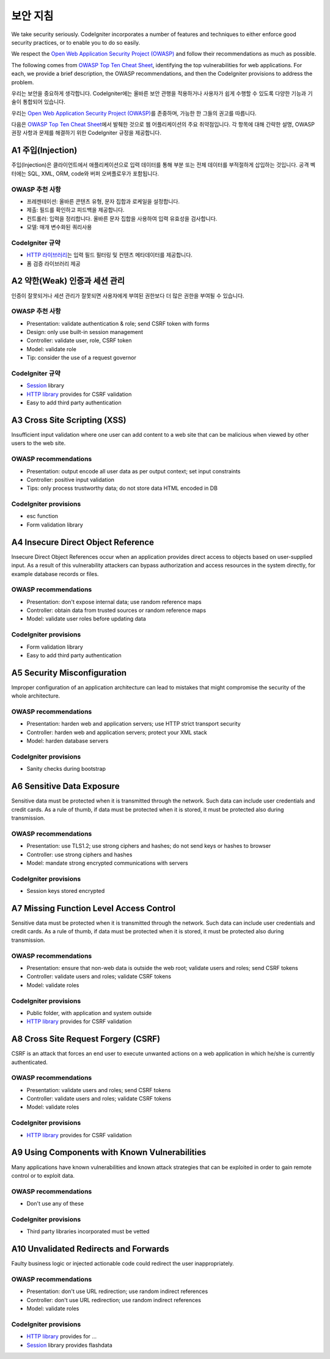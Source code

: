 ###################
보안 지침
###################

We take security seriously.
CodeIgniter incorporates a number of features and techniques to either enforce good security practices, or to enable you to do so easily.

We respect the `Open Web Application Security Project (OWASP) <https://owasp.org>`_ and follow their recommendations as much as possible.

The following comes from `OWASP Top Ten Cheat Sheet <https://www.owasp.org/www-project-top-ten/>`_, identifying the top vulnerabilities for web applications.
For each, we provide a brief description, the OWASP recommendations, and then the CodeIgniter provisions to address the problem.

우리는 보안을 중요하게 생각합니다.
CodeIgniter에는 올바른 보안 관행을 적용하거나 사용자가 쉽게 수행할 수 있도록 다양한 기능과 기술이 통합되어 있습니다.

우리는 `Open Web Application Security Project (OWASP) <https://owasp.org>`_\ 를 존중하며, 가능한 한 그들의 권고를 따릅니다.

다음은 `OWASP Top Ten Cheat Sheet <https://www.owasp.org/www-project-top-ten/>`_\ 에서 발췌한 것으로 웹 어플리케이션의 주요 취약점입니다.
각 항목에 대해 간략한 설명, OWASP 권장 사항과 문제를 해결하기 위한 CodeIgniter 규정을 제공합니다.

*******************
A1 주입(Injection)
*******************

주입(Injection)은 클라이언트에서 애플리케이션으로 입력 데이터를 통해 부분 또는 전체 데이터를 부적절하게 삽입하는 것입니다. 
공격 벡터에는 SQL, XML, ORM, code와 버퍼 오버플로우가 포함됩니다.

OWASP 추천 사항
---------------------

- 프레젠테이션: 올바른 콘텐츠 유형, 문자 집합과 로케일을 설정합니다.
- 제출: 필드를 확인하고 피드백을 제공합니다.
- 컨트롤러: 입력을 정리합니다. 올바른 문자 집합을 사용하여 입력 유효성을 검사합니다.
- 모델: 매개 변수화된 쿼리사용

CodeIgniter 규약
----------------------

- `HTTP 라이브러리 <../ incoming / incomingrequest.html>`_\ 는 입력 필드 필터링 및 컨텐츠 메타데이터를 제공합니다.
- 폼 검증 라이브러리 제공

*********************************************
A2 약한(Weak) 인증과 세션 관리
*********************************************

인증이 잘못되거나 세션 관리가 잘못되면 사용자에게 부여된 권한보다 더 많은 권한을 부여될 수 있습니다.

OWASP 추천 사항
---------------------

- Presentation: validate authentication & role; send CSRF token with forms
- Design: only use built-in session management
- Controller: validate user, role, CSRF token
- Model: validate role
- Tip: consider the use of a request governor

CodeIgniter 규약
----------------------

- `Session <../libraries/sessions.html>`_ library
- `HTTP library <../incoming/incomingrequest.html>`_ provides for CSRF validation
- Easy to add third party authentication

*****************************
A3 Cross Site Scripting (XSS)
*****************************

Insufficient input validation where one user can add content to a web site
that can be malicious when viewed by other users to the web site.

OWASP recommendations
---------------------

- Presentation: output encode all user data as per output context; set input constraints
- Controller: positive input validation
- Tips: only process trustworthy data; do not store data HTML encoded in DB

CodeIgniter provisions
----------------------

- esc function
- Form validation library

***********************************
A4 Insecure Direct Object Reference
***********************************

Insecure Direct Object References occur when an application provides direct
access to objects based on user-supplied input. As a result of this vulnerability
attackers can bypass authorization and access resources in the system directly,
for example database records or files.

OWASP recommendations
---------------------

- Presentation: don't expose internal data; use random reference maps
- Controller: obtain data from trusted sources or random reference maps
- Model: validate user roles before updating data

CodeIgniter provisions
----------------------

- Form validation library
- Easy to add third party authentication

****************************
A5 Security Misconfiguration
****************************

Improper configuration of an application architecture can lead to mistakes
that might compromise the security of the whole architecture.

OWASP recommendations
---------------------

- Presentation: harden web and application servers; use HTTP strict transport security
- Controller: harden web and application servers; protect your XML stack
- Model: harden database servers

CodeIgniter provisions
----------------------

- Sanity checks during bootstrap

**************************
A6 Sensitive Data Exposure
**************************

Sensitive data must be protected when it is transmitted through the network.
Such data can include user credentials and credit cards. As a rule of thumb,
if data must be protected when it is stored, it must be protected also during
transmission.

OWASP recommendations
---------------------

- Presentation: use TLS1.2; use strong ciphers and hashes; do not send keys or hashes to browser
- Controller: use strong ciphers and hashes
- Model: mandate strong encrypted communications with servers

CodeIgniter provisions
----------------------

- Session keys stored encrypted

****************************************
A7 Missing Function Level Access Control
****************************************

Sensitive data must be protected when it is transmitted through the network.
Such data can include user credentials and credit cards. As a rule of thumb,
if data must be protected when it is stored, it must be protected also during
transmission.

OWASP recommendations
---------------------

- Presentation: ensure that non-web data is outside the web root; validate users and roles; send CSRF tokens
- Controller: validate users and roles; validate CSRF tokens
- Model: validate roles

CodeIgniter provisions
----------------------

- Public folder, with application and system outside
- `HTTP library <../incoming/incomingrequest.html>`_ provides for CSRF validation

************************************
A8 Cross Site Request Forgery (CSRF)
************************************

CSRF is an attack that forces an end user to execute unwanted actions on a web
application in which he/she is currently authenticated.

OWASP recommendations
---------------------

- Presentation: validate users and roles; send CSRF tokens
- Controller: validate users and roles; validate CSRF tokens
- Model: validate roles

CodeIgniter provisions
----------------------

- `HTTP library <../incoming/incomingrequest.html>`_ provides for CSRF validation

**********************************************
A9 Using Components with Known Vulnerabilities
**********************************************

Many applications have known vulnerabilities and known attack strategies that
can be exploited in order to gain remote control or to exploit data.

OWASP recommendations
---------------------

- Don't use any of these

CodeIgniter provisions
----------------------

- Third party libraries incorporated must be vetted

**************************************
A10 Unvalidated Redirects and Forwards
**************************************

Faulty business logic or injected actionable code could redirect the user
inappropriately.

OWASP recommendations
---------------------

- Presentation: don't use URL redirection; use random indirect references
- Controller: don't use URL redirection; use random indirect references
- Model: validate roles

CodeIgniter provisions
----------------------

- `HTTP library <../incoming/incomingrequest.html>`_ provides for ...
- `Session <../libraries/sessions.html>`_ library provides flashdata
